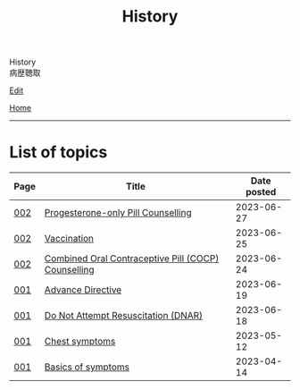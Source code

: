 #+TITLE: History

#+BEGIN_EXPORT html
<div class="engt">History</div>
<div class="japt">病歴聴取</div>
#+END_EXPORT

[[https://github.com/ahisu6/ahisu6.github.io/edit/main/src/h/index.org][Edit]]

[[file:../index.org][Home]]

-----

* List of topics
:PROPERTIES:
:CUSTOM_ID: htopics
:END:

#+ATTR_HTML: :class sortable
| Page | Title                | Date posted |
|------+----------------------+-------------|
| [[file:./002.org][002]]  | [[file:./002.org::#org2f0fc2e][Progesterone-only Pill Counselling]] |  2023-06-27 |
| [[file:./002.org][002]]  | [[file:./002.org::#org54d2dc9][Vaccination]] |  2023-06-25 |
| [[file:./002.org][002]]  | [[file:./002.org::#org7d34bc2][Combined Oral Contraceptive Pill (COCP) Counselling]] |  2023-06-24 |
| [[file:./001.org][001]]  | [[file:./001.org::#org4b25905][Advance Directive]] |  2023-06-19 |
| [[file:./001.org][001]]  | [[file:./001.org::#orgc29f40c][Do Not Attempt Resuscitation (DNAR)]] |  2023-06-18 |
| [[file:./001.org][001]]  | [[file:./001.org::#orgbf282eb][Chest symptoms]] |  2023-05-12 |
| [[file:./001.org][001]]  | [[file:./001.org::#org8c96f99][Basics of symptoms]] |  2023-04-14 |


#+BEGIN_EXPORT html
<script src="https://ahisu6.github.io/assets/js/sortTable.js"></script>
#+END_EXPORT
